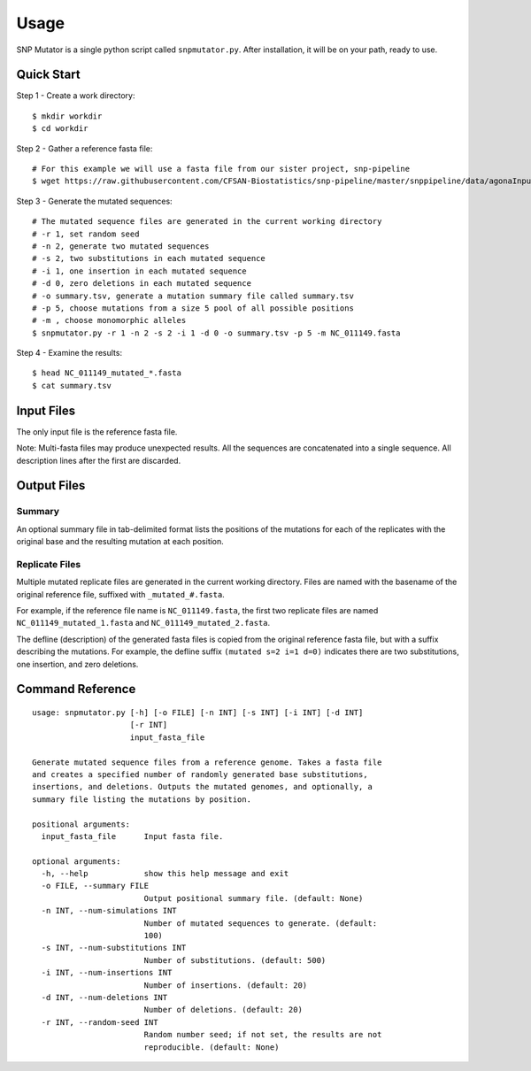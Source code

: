 ========
Usage
========

SNP Mutator is a single python script called ``snpmutator.py``.  After installation,
it will be on your path, ready to use.

Quick Start
-----------

Step 1 - Create a work directory::

    $ mkdir workdir
    $ cd workdir


Step 2 - Gather a reference fasta file::

    # For this example we will use a fasta file from our sister project, snp-pipeline
    $ wget https://raw.githubusercontent.com/CFSAN-Biostatistics/snp-pipeline/master/snppipeline/data/agonaInputs/reference/NC_011149.fasta

Step 3 - Generate the mutated sequences::

    # The mutated sequence files are generated in the current working directory
    # -r 1, set random seed
    # -n 2, generate two mutated sequences
    # -s 2, two substitutions in each mutated sequence
    # -i 1, one insertion in each mutated sequence
    # -d 0, zero deletions in each mutated sequence
    # -o summary.tsv, generate a mutation summary file called summary.tsv
    # -p 5, choose mutations from a size 5 pool of all possible positions
    # -m , choose monomorphic alleles
    $ snpmutator.py -r 1 -n 2 -s 2 -i 1 -d 0 -o summary.tsv -p 5 -m NC_011149.fasta

Step 4 - Examine the results::

    $ head NC_011149_mutated_*.fasta
    $ cat summary.tsv


Input Files
-----------
The only input file is the reference fasta file.

Note: Multi-fasta files may produce unexpected results.  All the sequences are concatenated 
into a single sequence.  All description lines after the first are discarded.


Output Files
------------

Summary
~~~~~~~
An optional summary file in tab-delimited format lists the positions of the mutations for 
each of the replicates with the original base and the resulting mutation at each position.

Replicate Files
~~~~~~~~~~~~~~~
Multiple mutated replicate files are generated in the current working directory.  Files are 
named with the basename of the original reference file, suffixed with ``_mutated_#.fasta``.

For example, if the reference file name is ``NC_011149.fasta``, the first two replicate files
are named ``NC_011149_mutated_1.fasta`` and ``NC_011149_mutated_2.fasta``.

The defline (description) of the generated fasta files is copied from the original reference
fasta file, but with a suffix describing the mutations.  For example, the defline suffix 
``(mutated s=2 i=1 d=0)`` indicates there are two substitutions, one insertion, and zero deletions.


Command Reference
-----------------

::

  usage: snpmutator.py [-h] [-o FILE] [-n INT] [-s INT] [-i INT] [-d INT]
                       [-r INT]
                       input_fasta_file
  
  Generate mutated sequence files from a reference genome. Takes a fasta file
  and creates a specified number of randomly generated base substitutions,
  insertions, and deletions. Outputs the mutated genomes, and optionally, a
  summary file listing the mutations by position.
  
  positional arguments:
    input_fasta_file      Input fasta file.
  
  optional arguments:
    -h, --help            show this help message and exit
    -o FILE, --summary FILE
                          Output positional summary file. (default: None)
    -n INT, --num-simulations INT
                          Number of mutated sequences to generate. (default:
                          100)
    -s INT, --num-substitutions INT
                          Number of substitutions. (default: 500)
    -i INT, --num-insertions INT
                          Number of insertions. (default: 20)
    -d INT, --num-deletions INT
                          Number of deletions. (default: 20)
    -r INT, --random-seed INT
                          Random number seed; if not set, the results are not
                          reproducible. (default: None)
